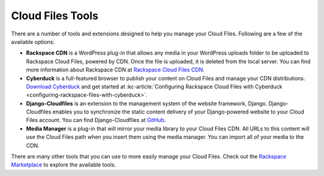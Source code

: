 .. _tools:

~~~~~~~~~~~~~~~~~
Cloud Files Tools
~~~~~~~~~~~~~~~~~
There are a number of tools and extensions designed to help you manage
your Cloud Files. Following are a few of the available options:

* **Rackspace CDN** is a WordPress plug-in that allows any media
  in your WordPress uploads folder to be uploaded to
  Rackspace Cloud Files, powered by CDN. Once the file is uploaded,
  it is deleted from the local server. You can find more
  information about Rackspace CDN at `Rackspace Cloud Files CDN
  <https://wordpress.org/plugins/rackspace-cloud-files-cdn/>`__.
* **Cyberduck** is a full-featured browser to publish your content
  on Cloud Files and manage your CDN distributions. `Download Cyberduck
  <http://cyberduck.ch/>`__ and get started at
  :kc-article:`Configuring Rackspace Cloud Files with Cyberduck <configuring-rackspace-files-with-cyberduck>`.
* **Django-Cloudfiles** is an extension to the management system
  of the website framework, Django. Django-Cloudfiles enables you
  to synchronize the static content delivery of your
  Django-powered website to your Cloud Files account. You can find
  Django-Cloudfiles at `GitHub <http://github.com/rossdakin/django-cloudfiles/>`__.
* **Media Manager** is a plug-in that will mirror your
  media library to your Cloud Files CDN. All URLs to this content
  will use the Cloud Files path when you insert them using the
  media manager. You can import all of your media to the CDN.

There are many other tools that you can use to more easily manage
your Cloud Files. Check out the
`Rackspace Marketplace <https://marketplace.rackspace.com/>`__
to explore the available tools.
